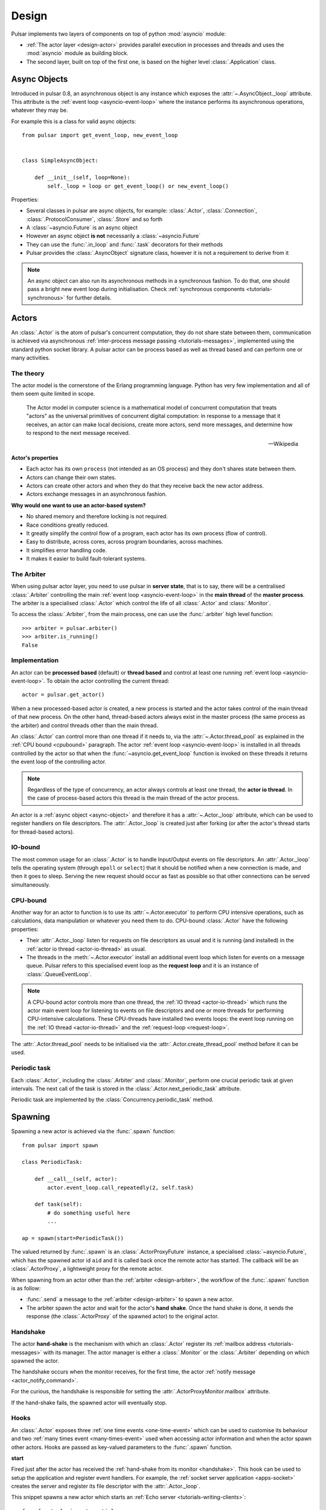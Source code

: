 .. _design:

.. module:: pulsar

=====================
Design
=====================

Pulsar implements two layers of components on top of python :mod:`asyncio`
module:

* :ref:`The actor layer <design-actor>` provides parallel execution in
  processes and threads and uses the :mod:`asyncio` module
  as building block.
* The second layer, built on top of the first one, is based on the higher level
  :class:`.Application` class.

.. _async-object:

Async Objects
=====================
Introduced in pulsar 0.8, an asynchronous object is any instance which exposes
the :attr:`~.AsyncObject._loop` attribute.
This attribute is the :ref:`event loop <asyncio-event-loop>` where
the instance performs its asynchronous operations, whatever they may be.

For example this is a class for valid async objects::

    from pulsar import get_event_loop, new_event_loop


    class SimpleAsyncObject:

        def __init__(self, loop=None):
            self._loop = loop or get_event_loop() or new_event_loop()

Properties:

* Several classes in pulsar are async objects, for example: :class:`.Actor`,
  :class:`.Connection`, :class:`.ProtocolConsumer`, :class:`.Store`
  and so forth
* A :class:`~asyncio.Future` is an async object
* However an async object **is not** necessarily a :class:`~asyncio.Future`
* They can use the :func:`.in_loop` and :func:`.task` decorators for
  their methods
* Pulsar provides the :class:`.AsyncObject` signature class,
  however it is not a requirement to derive from it

.. note::

    An async object can also run its asynchronous methods in a synchronous
    fashion. To do that, one should pass a bright new event loop during
    initialisation. Check :ref:`synchronous components <tutorials-synchronous>`
    for further details.


.. _design-actor:

Actors
=================

An :class:`.Actor` is the atom of pulsar's concurrent computation,
they do not share state between them, communication is achieved via asynchronous
:ref:`inter-process message passing <tutorials-messages>`,
implemented using the standard python socket library. A pulsar actor can be
process based as well as thread based and can perform one or many activities.

The theory
~~~~~~~~~~~~~~~~~
The actor model is the cornerstone of the Erlang programming language.
Python has very few implementation and all of them seem quite limited in scope.

.. epigraph::

    The Actor model in computer science is a mathematical model of concurrent
    computation that treats "actors" as the universal primitives of concurrent
    digital computation: in response to a message that it receives, an actor
    can make local decisions, create more actors, send more messages, and
    determine how to respond to the next message received.

    -- Wikipedia

**Actor's properties**

* Each actor has its own ``process`` (not intended as an OS process) and they
  don't shares state between them.
* Actors can change their own states.
* Actors can create other actors and when they do that they receive back the new actor address.
* Actors exchange messages in an asynchronous fashion.

**Why would one want to use an actor-based system?**

* No shared memory and therefore locking is not required.
* Race conditions greatly reduced.
* It greatly simplify the control flow of a program, each actor has its own process (flow of control).
* Easy to distribute, across cores, across program boundaries, across machines.
* It simplifies error handling code.
* It makes it easier to build fault-tolerant systems.

.. _arbiter:

The Arbiter
~~~~~~~~~~~~~~~~~
When using pulsar actor layer, you need to use pulsar in **server state**,
that is to say, there will be a centralised :class:`.Arbiter` controlling the main
:ref:`event loop <asyncio-event-loop>` in the **main thread** of the
**master process**.
The arbiter is a specialised :class:`.Actor`
which control the life of all :class:`.Actor` and :class:`.Monitor`.

.. _design-arbiter:

To access the :class:`.Arbiter`, from the main process, one can use the
:func:`.arbiter` high level function::

    >>> arbiter = pulsar.arbiter()
    >>> arbiter.is_running()
    False

.. _concurrency:

Implementation
~~~~~~~~~~~~~~~~~~
An actor can be **processed based** (default) or **thread based** and control
at least one running :ref:`event loop <asyncio-event-loop>`.
To obtain the actor controlling the current thread::

    actor = pulsar.get_actor()

When a new processed-based actor is created, a new process is started and the
actor takes control of the main thread of that new process. On the other hand,
thread-based actors always exist in the master process (the same process
as the arbiter) and control threads other than the main thread.

An :class:`.Actor` can control more than one thread if it needs to, via the
:attr:`~.Actor.thread_pool` as explained in the :ref:`CPU bound <cpubound>`
paragraph.
The actor :ref:`event loop <asyncio-event-loop>` is installed in all threads
controlled by the actor so that when the :func:`~asyncio.get_event_loop`
function is invoked on these threads it returns the event loop of
the controlling actor.

.. _actor-io-thread:

.. note::

    Regardless of the type of concurrency, an actor always controls at least
    one thread, the **actor io thread**. In the case of process-based actors
    this thread is the main thread of the actor process.

An actor is a :ref:`async object <async-object>` and therefore it has
a :attr:`~.Actor._loop`
attribute, which can be used to register handlers on file descriptors.
The :attr:`.Actor._loop` is created just after forking (or after the
actor's thread starts for thread-based actors).

.. _iobound:

IO-bound
~~~~~~~~~~~~~~~
The most common usage for an :class:`.Actor` is to handle Input/Output
events on file descriptors. An :attr:`.Actor._loop` tells
the operating system (through ``epoll`` or ``select``) that it should be notified
when a new connection is made, and then it goes to sleep.
Serving the new request should occur as fast as possible so that other
connections can be served simultaneously.

.. _cpubound:

CPU-bound
~~~~~~~~~~~~~~~
Another way for an actor to function is to use its :attr:`~.Actor.executor`
to perform CPU intensive operations, such as calculations, data manipulation
or whatever you need them to do.
CPU-bound :class:`.Actor` have the following properties:

.. _request-loop:

* Their :attr:`.Actor._loop` listen for requests on file descriptors
  as usual and it is running (and installed) in the
  :ref:`actor io thread <actor-io-thread>` as usual.
* The threads in the :meth:`~.Actor.executor` install an additional
  event loop which listen for events on a message queue.
  Pulsar refers to this specialised event loop as the **request loop** and
  it is an instance of :class:`.QueueEventLoop`.

.. note::

    A CPU-bound actor controls more than one thread, the :ref:`IO thread <actor-io-thread>`
    which runs the actor main event loop for listening to events on file descriptors and
    one or more threads for performing CPU-intensive calculations. These CPU-threads
    have installed two events loops: the event loop running on the
    :ref:`IO thread <actor-io-thread>` and the :ref:`request-loop <request-loop>`.

The :attr:`.Actor.thread_pool` needs to be initialised via the
:attr:`.Actor.create_thread_pool` method before it can be used.


.. _actor-periodic-task:

Periodic task
~~~~~~~~~~~~~~~~~~~~~~

Each :class:`.Actor`, including the :class:`.Arbiter` and :class:`.Monitor`,
perform one crucial periodic task at given intervals. The next
call of the task is stored in the :class:`.Actor.next_periodic_task`
attribute.

Periodic task are implemented by the :class:`Concurrency.periodic_task` method.

.. _design-spawning:

Spawning
==============

Spawning a new actor is achieved via the :func:`.spawn` function::

    from pulsar import spawn

    class PeriodicTask:

        def __call__(self, actor):
            actor.event_loop.call_repeatedly(2, self.task)

        def task(self):
            # do something useful here
            ...

    ap = spawn(start=PeriodicTask())

The valued returned by :func:`.spawn` is an :class:`.ActorProxyFuture` instance,
a specialised :class:`~asyncio.Future`, which has the spawned actor id ``aid``
and it is called back once the remote actor has started.
The callback will be an :class:`.ActorProxy`, a lightweight proxy
for the remote actor.

When spawning from an actor other than the :ref:`arbiter <design-arbiter>`,
the workflow of the :func:`.spawn` function is as follow:

* :func:`.send` a message to the :ref:`arbiter <design-arbiter>` to spawn
  a new actor.
* The arbiter spawn the actor and wait for the actor's **hand shake**. Once the
  hand shake is done, it sends the response (the :class:`.ActorProxy` of the
  spawned actor) to the original actor.

.. _handshake:

Handshake
~~~~~~~~~~~~~~~

The actor **hand-shake** is the mechanism with which an :class:`.Actor`
register its :ref:`mailbox address <tutorials-messages>` with its manager.
The actor manager is either a :class:`.Monitor` or the :class:`.Arbiter`
depending on which spawned the actor.

The handshake occurs when the monitor receives, for the first time,
the actor :ref:`notify message <actor_notify_command>`.

For the curious, the handshake is responsible for setting the
:attr:`.ActorProxyMonitor.mailbox` attribute.

If the hand-shake fails, the spawned actor will eventually stop.


.. _actor-hooks:

Hooks
~~~~~~~~~~~~~~~~~~~

An :class:`.Actor` exposes three :ref:`one time events <one-time-event>`
which can be used to customise its behaviour and two
:ref:`many times event <many-times-event>` used when accessing actor
information and when the actor spawn other actors.
Hooks are passed as key-valued parameters to the :func:`.spawn` function.

**start**

Fired just after the actor has received the
:ref:`hand-shake from its monitor <handshake>`. This hook can be used to setup
the application and register event handlers. For example, the
:ref:`socket server application <apps-socket>` creates the server and register
its file descriptor with the :attr:`.Actor._loop`.

This snippet spawns a new actor which starts an
:ref:`Echo server <tutorials-writing-clients>`::

    from functools import partial

    from pulsar import spawn, TcpServer

    def create_echo_server(address, actor, _):
        '''Starts an echo server on a newly spawn actor'''
        server = TcpServer(actor.event_loop, address[0], address[1],
                           EchoServerProtocol)
        yield server.start_serving()
        actor.servers['echo'] = server
        actor.extra['echo-address'] = server.address

    proxy = spawn(start=partial(create_echo_server, 'localhost:9898'))

The :class:`.EchoServerProtocol` is introduced in the
:ref:`echo server and client tutorial <tutorials-writing-clients>`.

**stopping**

Fired when the :class:`.Actor` starts stopping.

**stop**

Fired just before the :class:`.Actor` is garbage collected

.. important::

    ``start``, ``stopping`` and ``stop`` hooks are function accepting one
    parameter only, the actor which invokes them. They are
    :ref:`one time events <one-time-event>` for actors.

**on_info**

Fired every time the actor status information is accessed via the
:ref:`info command <actor_info_command>`::

    def extra_info(actor, info=None):
        info['message'] = 'Hello'

    proxy = spawn(on_info=extra_info)

The hook must accept the actor as first parameter and the ``key-valued``
parameter ``info`` (a dictionary).

**on_params**

Fired every time an actor is about to spawn another actor. It can be used to
add additional key-valued parameters passed to the :func:`.spawn`
function.

.. _actor_commands:

Commands
===============

An :class:`.Actor` communicates with another remote :class:`.Actor` by *sending*
an **action** to perform. This action takes the form of a **command** name and
optional positional and key-valued parameters. It is possible to add new
commands via the :class:`.command` decorator as explained in the
:ref:`api documentation <api-remote_commands>`.


ping
~~~~~~~~~

Ping the remote actor ``abcd`` and receive an asynchronous ``pong``::

    send('abcd', 'ping')


echo
~~~~~~~~~~~

received an asynchronous echo from a remote actor ``abcd``::

    send('abcd', 'echo', 'Hello!')


.. _actor_info_command:

info
~~~~~~~~~~~~~

Request information about a remote actor ``abcd``::

    send('abcd', 'info')

The asynchronous result will be called back with the dictionary returned
by the :meth:`.Actor.info` method.

.. _actor_notify_command:

notify
~~~~~~~~~~~~~~~~

This message is used periodically by actors, to notify their manager. If an
actor fails to notify itself on a regular basis, its manager will shut it down.
The first ``notify`` message is sent to the manager as soon as the actor is up
and running so that the :ref:`handshake <handshake>` can occur.


.. _actor_run_command:

run
~~~~~~~~~~

Run a function on a remote actor. The function must accept actor as its
initial parameter::

    def dosomething(actor, *args, **kwargs):
        ...

    send('monitor', 'run', dosomething, *args, **kwargs)


.. _actor_stop_command:

stop
~~~~~~~~~~~~~~~~~~

Tell the remote actor ``abc`` to gracefully shutdown::

    send('abc', 'stop')

.. _monitor:

Monitors
==============


.. _exception-design:

Exceptions
=====================

There are two categories of exceptions in Python: those that derive from the
:class:`Exception` class and those that derive from :class:`BaseException`.
Exceptions deriving from Exception will generally be caught and handled
appropriately; for example, they will be passed through by a
:class:`~asyncio.Future`,
and they will be logged and ignored when they occur in a callback.

However, exceptions deriving only from BaseException are never caught,
and will usually cause the program to terminate with a traceback.
(Examples of this category include KeyboardInterrupt and SystemExit;
it is usually unwise to treat these the same as most other exceptions.)


.. _design-application:

Application Framework
=============================

To aid the development of applications running on top of pulsar concurrent
framework, the library ships with the :class:`.Application` class.



.. _pep-3156: http://www.python.org/dev/peps/pep-3156/
